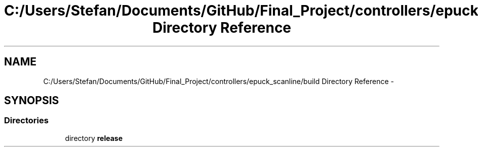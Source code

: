 .TH "C:/Users/Stefan/Documents/GitHub/Final_Project/controllers/epuck_scanline/build Directory Reference" 3 "Mon Mar 31 2014" "Version 0.2" "Major Project Documentation" \" -*- nroff -*-
.ad l
.nh
.SH NAME
C:/Users/Stefan/Documents/GitHub/Final_Project/controllers/epuck_scanline/build Directory Reference \- 
.SH SYNOPSIS
.br
.PP
.SS "Directories"

.in +1c
.ti -1c
.RI "directory \fBrelease\fP"
.br
.in -1c
